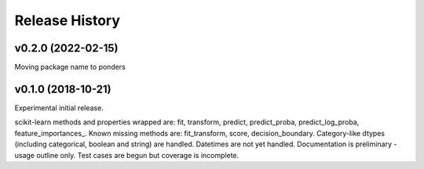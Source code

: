 ===============
Release History
===============

v0.2.0 (2022-02-15)
------------------

Moving package name to ponders


v0.1.0 (2018-10-21)
-------------------

Experimental initial release.

scikit-learn methods and properties wrapped are: fit, transform, predict, predict_proba, predict_log_proba, feature_importances_.
Known missing methods are: fit_transform, score, decision_boundary.
Category-like dtypes (including categorical, boolean and string) are handled. Datetimes are not yet handled.
Documentation is preliminary - usage outline only.
Test cases are begun but coverage is incomplete.
